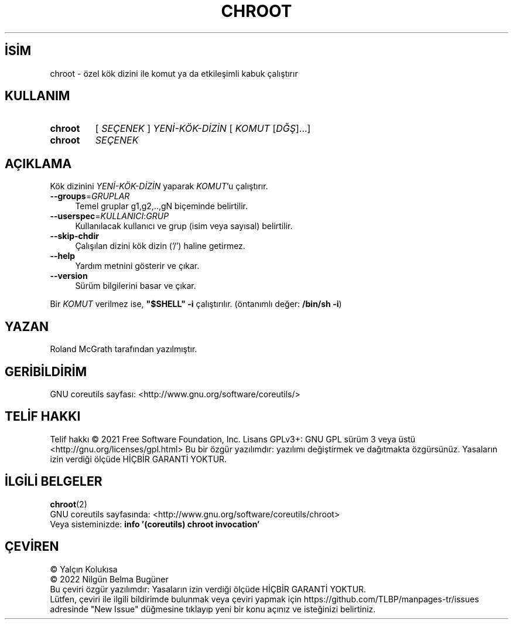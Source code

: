 .ig
 * Bu kılavuz sayfası Türkçe Linux Belgelendirme Projesi (TLBP) tarafından
 * XML belgelerden derlenmiş olup manpages-tr paketinin parçasıdır:
 * https://github.com/TLBP/manpages-tr
 *
..
.\" Derlenme zamanı: 2022-11-10T14:08:52+03:00
.TH "CHROOT" 8 "Eylül 2021" "GNU coreutils 9.0" "Kullanıcı Komutları"
.\" Sözcükleri ilgisiz yerlerden bölme (disable hyphenation)
.nh
.\" Sözcükleri yayma, sadece sola yanaştır (disable justification)
.ad l
.PD 0
.SH İSİM
chroot - özel kök dizini ile komut ya da etkileşimli kabuk çalıştırır
.sp
.SH KULLANIM
.IP \fBchroot\fR 7
[ \fISEÇENEK\fR ] \fIYENİ-KÖK-DİZİN\fR [ \fIKOMUT\fR [\fIDĞŞ\fR]...]
.IP \fBchroot\fR 7
\fISEÇENEK\fR
.sp
.PP
.sp
.SH "AÇIKLAMA"
Kök dizinini \fIYENİ-KÖK-DİZİN\fR yaparak \fIKOMUT\fR’u çalıştırır.
.sp
.TP 4
\fB--groups\fR=\fIGRUPLAR\fR
Temel gruplar g1,g2,..,gN biçeminde belirtilir.
.sp
.TP 4
\fB--userspec\fR=\fIKULLANICI\fR:\fIGRUP\fR
Kullanılacak kullanıcı ve grup (isim veya sayısal) belirtilir.
.sp
.TP 4
\fB--skip-chdir\fR
Çalışılan dizini kök dizin (’/’) haline getirmez.
.sp
.TP 4
\fB--help\fR
Yardım metnini gösterir ve çıkar.
.sp
.TP 4
\fB--version\fR
Sürüm bilgilerini basar ve çıkar.
.sp
.PP
Bir \fIKOMUT\fR verilmez ise, \fB"$SHELL" -i\fR çalıştırılır. (öntanımlı değer: \fB/bin/sh -i\fR)
.sp
.SH "YAZAN"
Roland McGrath tarafından yazılmıştır.
.sp
.SH "GERİBİLDİRİM"
GNU coreutils sayfası: <http://www.gnu.org/software/coreutils/>
.sp
.SH "TELİF HAKKI"
Telif hakkı © 2021 Free Software Foundation, Inc. Lisans GPLv3+: GNU GPL sürüm 3 veya üstü <http://gnu.org/licenses/gpl.html> Bu bir özgür yazılımdır: yazılımı değiştirmek ve dağıtmakta özgürsünüz. Yasaların izin verdiği ölçüde HİÇBİR GARANTİ YOKTUR.
.sp
.SH "İLGİLİ BELGELER"
\fBchroot\fR(2)
.br
GNU coreutils sayfasında: <http://www.gnu.org/software/coreutils/chroot>
.br
Veya sisteminizde: \fBinfo ’(coreutils) chroot invocation’\fR
.sp
.SH "ÇEVİREN"
© Yalçın Kolukısa
.br
© 2022 Nilgün Belma Bugüner
.br
Bu çeviri özgür yazılımdır: Yasaların izin verdiği ölçüde HİÇBİR GARANTİ YOKTUR.
.br
Lütfen, çeviri ile ilgili bildirimde bulunmak veya çeviri yapmak için https://github.com/TLBP/manpages-tr/issues adresinde "New Issue" düğmesine tıklayıp yeni bir konu açınız ve isteğinizi belirtiniz.
.sp
